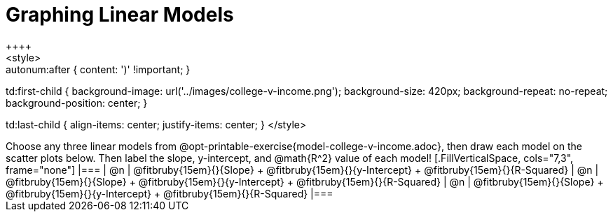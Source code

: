 = Graphing Linear Models
++++
<style>

.autonum { font-weight: bold; }
.autonum:after { content: ')' !important; }

td:first-child {
	background-image: url('../images/college-v-income.png');
	background-size: 420px;
	background-repeat: no-repeat;
	background-position: center;
}

td:last-child { align-items: center; justify-items: center; }
</style>
++++

Choose any three linear models from @opt-printable-exercise{model-college-v-income.adoc}, then draw each model on the scatter plots below. Then label the slope, y-intercept, and @math{R^2} value of each model!


[.FillVerticalSpace, cols="7,3", frame="none"]
|===
| @n
|
@fitbruby{15em}{}{Slope} +
@fitbruby{15em}{}{y-Intercept} +
@fitbruby{15em}{}{R-Squared}


| @n
|
@fitbruby{15em}{}{Slope} +
@fitbruby{15em}{}{y-Intercept} +
@fitbruby{15em}{}{R-Squared}


| @n
|
@fitbruby{15em}{}{Slope} +
@fitbruby{15em}{}{y-Intercept} +
@fitbruby{15em}{}{R-Squared}
|===
